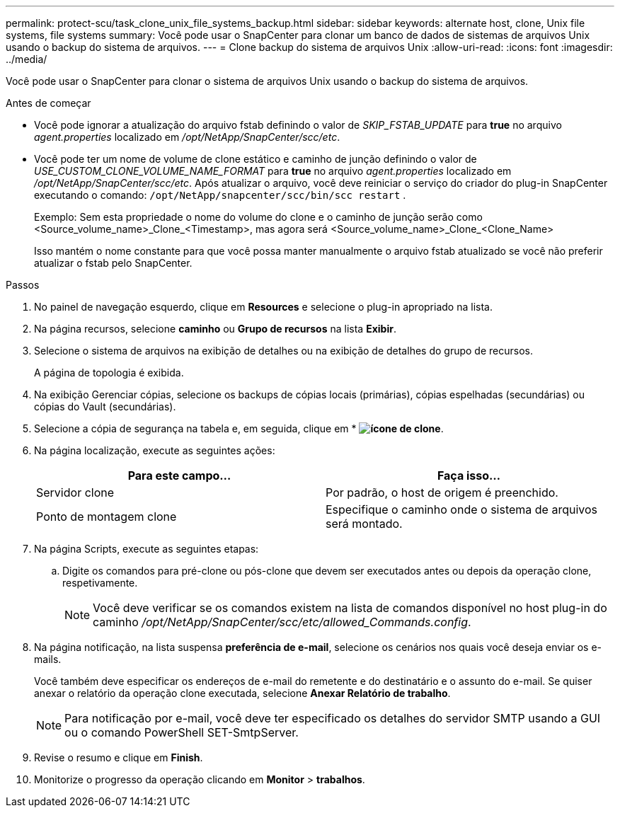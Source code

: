---
permalink: protect-scu/task_clone_unix_file_systems_backup.html 
sidebar: sidebar 
keywords: alternate host, clone, Unix file systems, file systems 
summary: Você pode usar o SnapCenter para clonar um banco de dados de sistemas de arquivos Unix usando o backup do sistema de arquivos. 
---
= Clone backup do sistema de arquivos Unix
:allow-uri-read: 
:icons: font
:imagesdir: ../media/


[role="lead"]
Você pode usar o SnapCenter para clonar o sistema de arquivos Unix usando o backup do sistema de arquivos.

.Antes de começar
* Você pode ignorar a atualização do arquivo fstab definindo o valor de _SKIP_FSTAB_UPDATE_ para *true* no arquivo _agent.properties_ localizado em _/opt/NetApp/SnapCenter/scc/etc_.
* Você pode ter um nome de volume de clone estático e caminho de junção definindo o valor de _USE_CUSTOM_CLONE_VOLUME_NAME_FORMAT_ para *true* no arquivo _agent.properties_ localizado em _/opt/NetApp/SnapCenter/scc/etc_. Após atualizar o arquivo, você deve reiniciar o serviço do criador do plug-in SnapCenter executando o comando:  `/opt/NetApp/snapcenter/scc/bin/scc restart` .
+
Exemplo: Sem esta propriedade o nome do volume do clone e o caminho de junção serão como <Source_volume_name>_Clone_<Timestamp>, mas agora será <Source_volume_name>_Clone_<Clone_Name>

+
Isso mantém o nome constante para que você possa manter manualmente o arquivo fstab atualizado se você não preferir atualizar o fstab pelo SnapCenter.



.Passos
. No painel de navegação esquerdo, clique em *Resources* e selecione o plug-in apropriado na lista.
. Na página recursos, selecione *caminho* ou *Grupo de recursos* na lista *Exibir*.
. Selecione o sistema de arquivos na exibição de detalhes ou na exibição de detalhes do grupo de recursos.
+
A página de topologia é exibida.

. Na exibição Gerenciar cópias, selecione os backups de cópias locais (primárias), cópias espelhadas (secundárias) ou cópias do Vault (secundárias).
. Selecione a cópia de segurança na tabela e, em seguida, clique em * *image:../media/clone_icon.gif["ícone de clone"]*.
. Na página localização, execute as seguintes ações:
+
|===
| Para este campo... | Faça isso... 


 a| 
Servidor clone
 a| 
Por padrão, o host de origem é preenchido.



 a| 
Ponto de montagem clone
 a| 
Especifique o caminho onde o sistema de arquivos será montado.

|===
. Na página Scripts, execute as seguintes etapas:
+
.. Digite os comandos para pré-clone ou pós-clone que devem ser executados antes ou depois da operação clone, respetivamente.
+

NOTE: Você deve verificar se os comandos existem na lista de comandos disponível no host plug-in do caminho _/opt/NetApp/SnapCenter/scc/etc/allowed_Commands.config_.



. Na página notificação, na lista suspensa *preferência de e-mail*, selecione os cenários nos quais você deseja enviar os e-mails.
+
Você também deve especificar os endereços de e-mail do remetente e do destinatário e o assunto do e-mail. Se quiser anexar o relatório da operação clone executada, selecione *Anexar Relatório de trabalho*.

+

NOTE: Para notificação por e-mail, você deve ter especificado os detalhes do servidor SMTP usando a GUI ou o comando PowerShell SET-SmtpServer.

. Revise o resumo e clique em *Finish*.
. Monitorize o progresso da operação clicando em *Monitor* > *trabalhos*.


